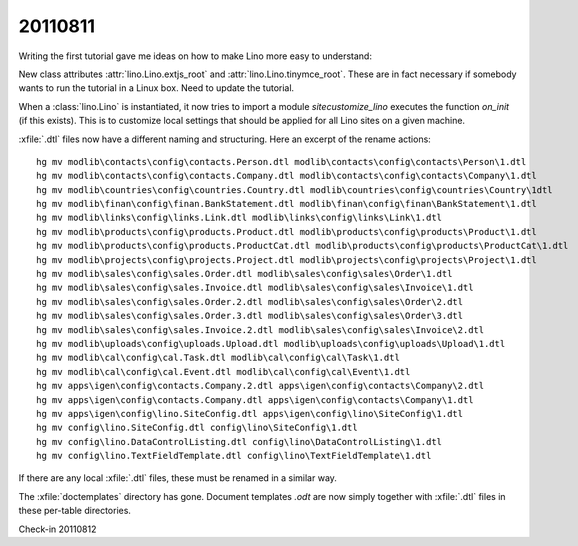 20110811
========

Writing the first tutorial gave me ideas on how to 
make Lino more easy to understand:

New class attributes 
:attr:`lino.Lino.extjs_root`
and
:attr:`lino.Lino.tinymce_root`.
These are in fact necessary if somebody wants to run the tutorial 
in a Linux box.
Need to update the tutorial.

When a :class:`lino.Lino` is instantiated, it now tries to 
import a module `sitecustomize_lino` executes the
function `on_init` (if this exists). 
This is to customize local settings that should be applied 
for all Lino sites on a given machine.

:xfile:`.dtl` files now have a different naming and structuring. 
Here an excerpt of the rename actions::

  hg mv modlib\contacts\config\contacts.Person.dtl modlib\contacts\config\contacts\Person\1.dtl
  hg mv modlib\contacts\config\contacts.Company.dtl modlib\contacts\config\contacts\Company\1.dtl
  hg mv modlib\countries\config\countries.Country.dtl modlib\countries\config\countries\Country\1dtl
  hg mv modlib\finan\config\finan.BankStatement.dtl modlib\finan\config\finan\BankStatement\1.dtl
  hg mv modlib\links\config\links.Link.dtl modlib\links\config\links\Link\1.dtl
  hg mv modlib\products\config\products.Product.dtl modlib\products\config\products\Product\1.dtl
  hg mv modlib\products\config\products.ProductCat.dtl modlib\products\config\products\ProductCat\1.dtl
  hg mv modlib\projects\config\projects.Project.dtl modlib\projects\config\projects\Project\1.dtl
  hg mv modlib\sales\config\sales.Order.dtl modlib\sales\config\sales\Order\1.dtl
  hg mv modlib\sales\config\sales.Invoice.dtl modlib\sales\config\sales\Invoice\1.dtl
  hg mv modlib\sales\config\sales.Order.2.dtl modlib\sales\config\sales\Order\2.dtl
  hg mv modlib\sales\config\sales.Order.3.dtl modlib\sales\config\sales\Order\3.dtl
  hg mv modlib\sales\config\sales.Invoice.2.dtl modlib\sales\config\sales\Invoice\2.dtl
  hg mv modlib\uploads\config\uploads.Upload.dtl modlib\uploads\config\uploads\Upload\1.dtl
  hg mv modlib\cal\config\cal.Task.dtl modlib\cal\config\cal\Task\1.dtl
  hg mv modlib\cal\config\cal.Event.dtl modlib\cal\config\cal\Event\1.dtl
  hg mv apps\igen\config\contacts.Company.2.dtl apps\igen\config\contacts\Company\2.dtl
  hg mv apps\igen\config\contacts.Company.dtl apps\igen\config\contacts\Company\1.dtl
  hg mv apps\igen\config\lino.SiteConfig.dtl apps\igen\config\lino\SiteConfig\1.dtl
  hg mv config\lino.SiteConfig.dtl config\lino\SiteConfig\1.dtl
  hg mv config\lino.DataControlListing.dtl config\lino\DataControlListing\1.dtl
  hg mv config\lino.TextFieldTemplate.dtl config\lino\TextFieldTemplate\1.dtl
  
If there are any local :xfile:`.dtl` files, these must be renamed in a similar way.

The :xfile:`doctemplates` directory has gone. 
Document templates `.odt` are now simply together with :xfile:`.dtl` 
files in these per-table directories.



Check-in 20110812